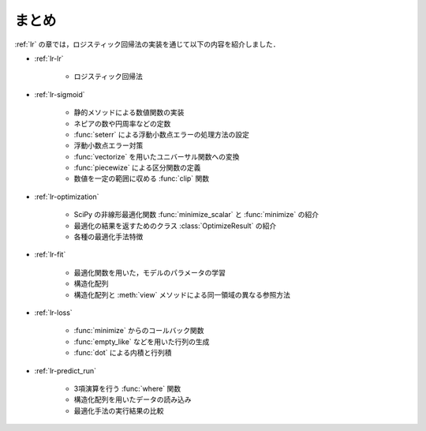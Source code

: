 .. _lr-summary:

まとめ
======

:ref:`lr` の章では，ロジスティック回帰法の実装を通じて以下の内容を紹介しました．

* :ref:`lr-lr`

    * ロジスティック回帰法

* :ref:`lr-sigmoid`

    * 静的メソッドによる数値関数の実装
    * ネピアの数や円周率などの定数
    * :func:`seterr` による浮動小数点エラーの処理方法の設定
    * 浮動小数点エラー対策
    * :func:`vectorize` を用いたユニバーサル関数への変換
    * :func:`piecewize` による区分関数の定義
    * 数値を一定の範囲に収める :func:`clip` 関数

* :ref:`lr-optimization`

    * SciPy の非線形最適化関数 :func:`minimize_scalar` と :func:`minimize` の紹介
    * 最適化の結果を返すためのクラス :class:`OptimizeResult` の紹介
    * 各種の最適化手法特徴

* :ref:`lr-fit`

    * 最適化関数を用いた，モデルのパラメータの学習
    * 構造化配列
    * 構造化配列と :meth:`view` メソッドによる同一領域の異なる参照方法

* :ref:`lr-loss`

    * :func:`minimize` からのコールバック関数
    * :func:`empty_like` などを用いた行列の生成
    * :func:`dot` による内積と行列積

* :ref:`lr-predict_run`

    * 3項演算を行う :func:`where` 関数
    * 構造化配列を用いたデータの読み込み
    * 最適化手法の実行結果の比較
